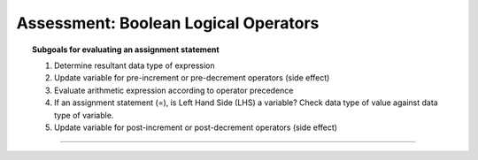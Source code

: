 Assessment: Boolean Logical Operators
---------------------------------------------

.. qnum::
   :prefix: Q
   :start: 1

    
.. topic:: Subgoals for evaluating an assignment statement

   1. Determine resultant data type of expression
   2. Update variable for pre-increment or pre-decrement operators (side effect)
   3. Evaluate arithmetic expression according to operator precedence
   4. If an assignment statement (=), is Left Hand Side (LHS) a variable? Check data type of value against data type of variable.
   5. Update variable for post-increment or post-decrement operators (side effect)

-----------------------------------------------------------------------------------------------------------------------------------------------------

.. timed:: assess-expr-bool2
   :nofeedback:

   .. mchoice:: assess-exp-bool2-1
      :answer_a: true
      :answer_b: false
      :correct: b

      Given the following, what value is stored in variable ``answer``?
      
      ``int x = 5, y = 3, z = 1;``
      
      ``boolean answer;``
      
      ``answer = (x < y) && (z < y);``
        
   .. mchoice:: assess-exp-bool2-2
      :answer_a: true
      :answer_b: false
      :correct: a

      Given the following, what value is stored in variable ``answer``?
      
      ``int x = 5, y = 3, z = 1;``
      
      ``boolean answer;``
      
      ``answer = (x < y) || (z < y);``
        
   .. mchoice:: assess-exp-bool2-3
      :answer_a: true
      :answer_b: false
      :correct: a

      Given the following, what value is stored in variable ``answer``?
      
      ``int x = 5, y = 3, z = 1;``
      
      ``boolean answer;``
      
      ``answer = (x <= 5) && (y >= 2);``
        
   .. mchoice:: assess-exp-bool2-4
      :answer_a: true
      :answer_b: false
      :correct: b

      Given the following, what value is stored in variable ``answer``?
      
      ``int x = 5, y = 3, z = 1;``
      
      ``boolean answer;``
      
      ``answer = (y == z) || (z == x);``
        
   .. mchoice:: assess-exp-bool2-5
      :answer_a: true
      :answer_b: false
      :correct: a

      Given the following, what value is stored in variable ``answer``?
      
      ``int x = 5, y = 3, z = 1;``
      
      ``boolean answer;``
      
      ``answer = (x <= 3) || ((z <= y) && (z == 1));``
      
   
